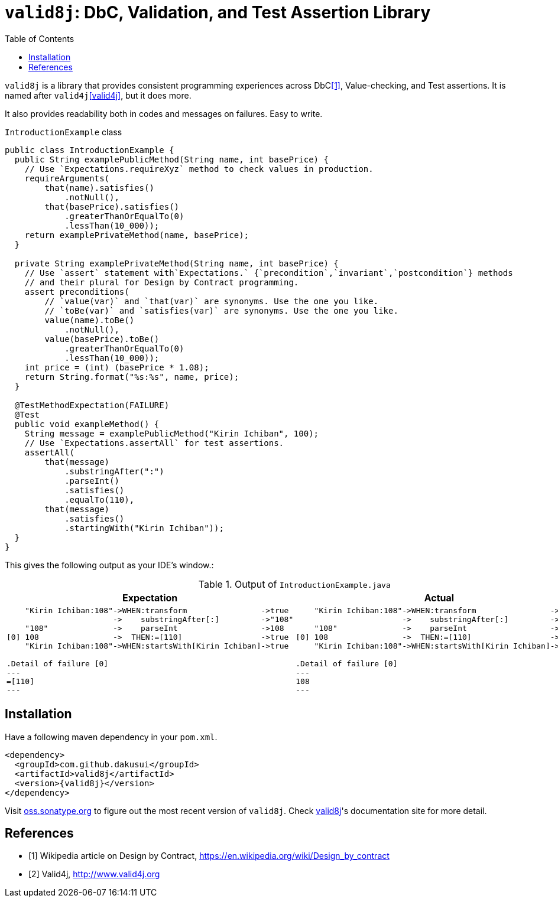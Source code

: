 :toc:

= `valid8j`: DbC, Validation, and Test Assertion Library

`valid8j` is a library that provides consistent programming experiences across DbC<<DbC>>, Value-checking, and Test assertions.
It is named after `valid4j`<<valid4j>>, but it does more.

It also provides readability both in codes and messages on failures.
Easy to write.

[%nowrap, java]
.`IntroductionExample` class
----
public class IntroductionExample {
  public String examplePublicMethod(String name, int basePrice) {
    // Use `Expectations.requireXyz` method to check values in production.
    requireArguments(
        that(name).satisfies()
            .notNull(),
        that(basePrice).satisfies()
            .greaterThanOrEqualTo(0)
            .lessThan(10_000));
    return examplePrivateMethod(name, basePrice);
  }

  private String examplePrivateMethod(String name, int basePrice) {
    // Use `assert` statement with`Expectations.` {`precondition`,`invariant`,`postcondition`} methods
    // and their plural for Design by Contract programming.
    assert preconditions(
        // `value(var)` and `that(var)` are synonyms. Use the one you like.
        // `toBe(var)` and `satisfies(var)` are synonyms. Use the one you like.
        value(name).toBe()
            .notNull(),
        value(basePrice).toBe()
            .greaterThanOrEqualTo(0)
            .lessThan(10_000));
    int price = (int) (basePrice * 1.08);
    return String.format("%s:%s", name, price);
  }

  @TestMethodExpectation(FAILURE)
  @Test
  public void exampleMethod() {
    String message = examplePublicMethod("Kirin Ichiban", 100);
    // Use `Expectations.assertAll` for test assertions.
    assertAll(
        that(message)
            .substringAfter(":")
            .parseInt()
            .satisfies()
            .equalTo(110),
        that(message)
            .satisfies()
            .startingWith("Kirin Ichiban"));
  }
}
----

This gives the following output as your IDE's window.:

.Output of `IntroductionExample.java`
|===
|Expectation |Actual

a|
[%nowrap]
----
    "Kirin Ichiban:108"->WHEN:transform                ->true
                       ->    substringAfter[:]         ->"108"
    "108"              ->    parseInt                  ->108
[0] 108                ->  THEN:=[110]                 ->true
    "Kirin Ichiban:108"->WHEN:startsWith[Kirin Ichiban]->true

.Detail of failure [0]
---
=[110]
---
----
a|
[%nowrap]
----
    "Kirin Ichiban:108"->WHEN:transform                ->false
                       ->    substringAfter[:]         ->"108"
    "108"              ->    parseInt                  ->108
[0] 108                ->  THEN:=[110]                 ->false
    "Kirin Ichiban:108"->WHEN:startsWith[Kirin Ichiban]->true

.Detail of failure [0]
---
108
---

----
|===

== Installation

Have a following maven dependency in your `pom.xml`.

[source,xml]
[subs="verbatim,attributes"]
----
<dependency>
  <groupId>com.github.dakusui</groupId>
  <artifactId>valid8j</artifactId>
  <version>{valid8j}</version>
</dependency>
----

Visit https://oss.sonatype.org/#nexus-search;quick~valid8j[oss.sonatype.org] to figure out the most recent version of `valid8j`.
Check https://valid8j.github.io/valid8j/[valid8j]'s documentation site for more detail.

[bibliography]
== References

- [[[DbC, 1]]] Wikipedia article on Design by Contract, https://en.wikipedia.org/wiki/Design_by_contract
- [[[v4j, 2]]] Valid4j, http://www.valid4j.org
